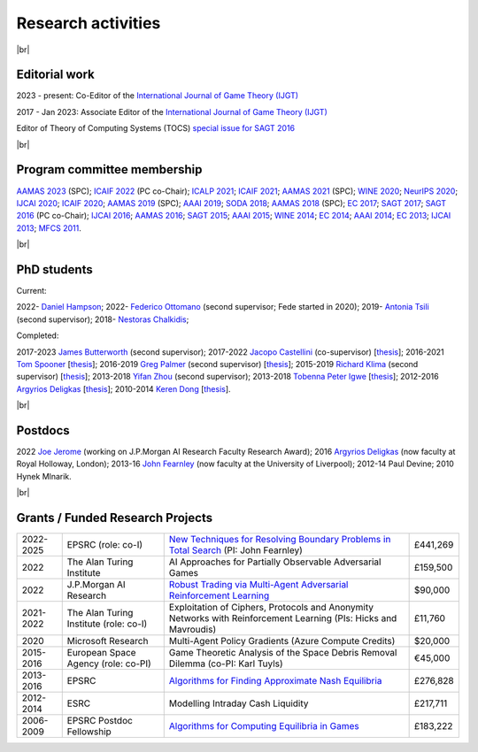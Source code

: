 Research activities
===================

|br|

Editorial work
--------------

2023 - present: Co-Editor of the `International Journal of Game Theory (IJGT) <http://www.springer.com/economics/economic+theory/journal/182>`_

2017 - Jan 2023: Associate Editor of the `International Journal of Game Theory (IJGT) <http://www.springer.com/economics/economic+theory/journal/182>`_

Editor of Theory of Computing Systems (TOCS) `special issue for SAGT 2016
<https://link.springer.com/journal/224/topicalCollection/AC_4c3832bfdf0b2ef91759dfe9e032aed1>`_

|br|

Program committee membership
----------------------------

`AAMAS 2023 <http://aamas2019.soton.ac.uk/>`_ (SPC);
`ICAIF 2022 <https://ai-finance.org/>`_ (PC co-Chair);
`ICALP 2021 <http://easyconferences.eu/icalp2021/>`_;
`ICAIF 2021 <https://ai-finance.org/>`_;
`AAMAS 2021 <https://aamas2021.soton.ac.uk/>`_ (SPC);
`WINE 2020 <https://econcs.pku.edu.cn/wine2020/>`_;
`NeurIPS 2020 <https://nips.cc/Conferences/2020/>`_;
`IJCAI 2020 <https://ijcai20.org/>`_;
`ICAIF 2020 <https://ai-finance.org/>`_;
`AAMAS 2019 <http://aamas2019.encs.concordia.ca/>`_ (SPC);
`AAAI 2019 <https://aaai.org/Conferences/AAAI-19/>`_;
`SODA 2018 <http://www.siam.org/meetings/da18/>`_;
`AAMAS 2018 <http://celweb.vuse.vanderbilt.edu/aamas18/>`_ (SPC);
`EC 2017 <http://www.sigecom.org/ec17/>`_;
`SAGT 2017 <http://cs.gssi.infn.it/sagt2017/>`_;
`SAGT 2016 <http://sagt16.csc.liv.ac.uk/>`_ (PC co-Chair);
`IJCAI 2016 <http://ijcai-16.org/>`_;
`AAMAS 2016 <http://sis.smu.edu.sg/aamas2016/>`_;
`SAGT 2015 <http://sagt2015.mpi-inf.mpg.de/>`_;
`AAAI 2015 <http://www.aaai.org/Conferences/AAAI/aaai15.php>`_;
`WINE 2014 <http://wine2014.amss.ac.cn/>`_;
`EC 2014 <http://www.sigecom.org/ec14/>`_;
`AAAI 2014 <http://www.aaai.org/Conferences/AAAI/aaai14.php>`_;
`EC 2013 <http://www.sigecom.org/ec13/>`_;
`IJCAI 2013 <http://ijcai13.org/>`_;
`MFCS 2011 <http://mfcs.mimuw.edu.pl/>`_.

|br|

PhD students
------------

Current:

2022- `Daniel Hampson <https://uk.linkedin.com/in/daniel-hampson>`_;
2022- `Federico Ottomano <http://linkedin.com/in/federico-ottomano-304ab9148>`_ (second supervisor; Fede started in 2020);
2019- `Antonia Tsili <http://linkedin.com/in/antonia-tsili>`_ (second supervisor);
2018- `Nestoras Chalkidis <http://cgi.csc.liv.ac.uk/~nestoras/>`_;

Completed:

2017-2023 `James Butterworth <https://cgi.csc.liv.ac.uk/~james/>`_ (second supervisor);
2017-2022 `Jacopo Castellini <https://cgi.csc.liv.ac.uk/~jacopo/>`_ (co-supervisor) [`thesis <http://www.csc.liv.ac.uk/~rahul/papers/Jacopo_thesis.pdf>`__];
2016-2021 `Tom Spooner <http://cgi.csc.liv.ac.uk/~tspooner/>`_ [`thesis <http://www.csc.liv.ac.uk/~rahul/papers/Spooner_thesis.pdf>`__];
2016-2019 `Greg Palmer <http://cgi.csc.liv.ac.uk/~gpalmer/>`_ (second supervisor) [`thesis <http://www.csc.liv.ac.uk/~rahul/papers/Greg_thesis.pdf>`__];
2015-2019 `Richard Klima <https://www.linkedin.com/pub/richard-kl%C3%ADma/61/175/272/en>`_ (second supervisor) [`thesis <http://www.csc.liv.ac.uk/~rahul/papers/Richard_thesis.pdf>`__];
2013-2018 `Yifan Zhou <http://cgi.csc.liv.ac.uk/~yzhou/>`_ (second supervisor);
2013-2018 `Tobenna Peter Igwe <http://www.csc.liv.ac.uk/~ptigwe/>`_ [`thesis <http://www.csc.liv.ac.uk/~rahul/papers/Tobenna_thesis.pdf>`__];
2012-2016 `Argyrios Deligkas <https://sites.google.com/view/deligkas>`_ [`thesis <http://www.csc.liv.ac.uk/~rahul/papers/Argyrios_thesis.pdf>`__];
2010-2014 `Keren Dong <https://www.linkedin.com/in/kerendong/>`_ [`thesis <http://www.csc.liv.ac.uk/~rahul/papers/Keren_thesis.pdf>`__].

|br|

Postdocs
--------

2022 `Joe Jerome <https://uk.linkedin.com/in/joseph-jerome-29b046173>`_ (working on J.P.Morgan AI Research Faculty Research Award);
2016 `Argyrios Deligkas <https://sites.google.com/view/deligkas>`_ (now faculty at Royal Holloway, London);
2013-16 `John Fearnley <http://www.csc.liv.ac.uk/~john/>`_ (now faculty at the University of Liverpool);
2012-14 Paul Devine;
2010 Hynek Mlnarik.

|br|

Grants / Funded Research Projects
---------------------------------

====================================  ============================================================== ================================================================================================================================================================================ =========
2022-2025                             EPSRC (role: co-I)                                             `New Techniques for Resolving Boundary Problems in Total Search <https://gow.epsrc.ukri.org/NGBOViewGrant.aspx?GrantRef=EP/W014750/1>`_ (PI: John Fearnley)                      £441,269
2022                                  The Alan Turing Institute                                      AI Approaches for Partially Observable Adversarial Games                                                                                                                         £159,500 
2022                                  J.P.Morgan AI Research                                         `Robust Trading via Multi-Agent Adversarial Reinforcement Learning <https://www.jpmorgan.com/technology/artificial-intelligence/research-awards/faculty-research-awards-2021>`_  $90,000
2021-2022                             The Alan Turing Institute (role: co-I)                         Exploitation of Ciphers, Protocols and Anonymity Networks with Reinforcement Learning (PIs: Hicks and Mavroudis)                                                                 £11,760
2020                                  Microsoft Research                                             Multi-Agent Policy Gradients (Azure Compute Credits)                                                                                                                             $20,000
2015-2016                             European Space Agency (role: co-PI)                            Game Theoretic Analysis of the Space Debris Removal Dilemma (co-PI: Karl Tuyls)                                                                                                  €45,000            
2013-2016                             EPSRC                                                          `Algorithms for Finding Approximate Nash Equilibria <https://gow.epsrc.ukri.org/NGBOViewGrant.aspx?GrantRef=EP/L011018/1>`_                                                      £276,828
2012-2014                             ESRC                                                           Modelling Intraday Cash Liquidity                                                                                                                                                £217,711
2006-2009                             EPSRC Postdoc Fellowship                                       `Algorithms for Computing Equilibria in Games <https://gow.epsrc.ukri.org/NGBOViewGrant.aspx?GrantRef=EP/D067170/1>`_                                                            £183,222
====================================  ============================================================== ================================================================================================================================================================================ =========

.. |br| raw:: html

     <br> 
